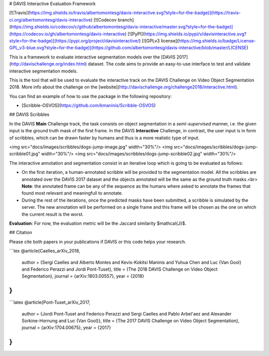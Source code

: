 # DAVIS Interactive Evaluation Framework


[![Travis](https://img.shields.io/travis/albertomontesg/davis-interactive.svg?style=for-the-badge)](https://travis-ci.org/albertomontesg/davis-interactive) [![Codecov branch](https://img.shields.io/codecov/c/github/albertomontesg/davis-interactive/master.svg?style=for-the-badge)](https://codecov.io/gh/albertomontesg/davis-interactive) [![PyPI](https://img.shields.io/pypi/v/davisinteractive.svg?style=for-the-badge)](https://pypi.org/project/davisinteractive/) [![GPLv3 license](https://img.shields.io/badge/License-GPL_v3-blue.svg?style=for-the-badge)](https://github.com/albertomontesg/davis-interactive/blob/master/LICENSE)

This is a framework to evaluate interactive segmentation models over the [DAVIS 2017](http://davischallenge.org/index.html) dataset. The code aims to provide an easy-to-use interface to test and validate interactive segmentation models.

This is the tool that will be used to evaluate the interactive track on the DAVIS Challenge on Video Object Segmentation 2018. More info about the challenge on the [website](http://davischallenge.org/challenge2018/interactive.html).

You can find an example of how to use the package in the following repository:

*  [Scribble-OSVOS](https://github.com/kmaninis/Scribble-OSVOS)


## DAVIS Scribbles

In the DAVIS **Main** Challenge track, the task consists on object segmentation in a *semi-supervised* manner, i.e. the given input is the ground truth mask of the first frame. In the DAVIS **Interactive** Challenge, in contrast, the user input is in form of scribbles, which can be drawn faster by humans and thus is a more realistic type of input.

<img src="docs/images/scribbles/dogs-jump-image.jpg" width="30%"/> <img src="docs/images/scribbles/dogs-jump-scribble01.jpg" width="30%"/> <img src="docs/images/scribbles/dogs-jump-scribble02.jpg" width="30%"/>

The interactive annotation and segmentation consist in an iterative loop which is going to be evaluated as follows:

* On the first iteration, a human-annotated scribble will be provided to the segmentation model. All the scribbles are annotated over the DAVIS 2017 dataset and the objects annotated will be the same as the ground truth masks.<br> **Note**: the annotated frame can be any of the sequence as the humans where asked to annotate the frames that found most relevant and meaningfull to annotate.
* During the rest of the iterations, once the predicted masks have been submitted, a scribble is simulated by the server. The new annotation will be performed on a single frame and this frame will be chosen as the one on which the current result is the worst.

**Evaluation**: For now, the evaluation metric will be the Jaccard similarity $\mathcal{J}$.

## Citation

Please cite both papers in your publications if DAVIS or this code helps your research.

```tex
@article{Caelles_arXiv_2018,
  author = {Sergi Caelles and Alberto Montes and Kevis-Kokitsi Maninis and Yuhua Chen and Luc {Van Gool} and Federico Perazzi and Jordi Pont-Tuset},
  title = {The 2018 DAVIS Challenge on Video Object Segmentation},
  journal = {arXiv:1803.00557},
  year = {2018}
}
```

```latex
@article{Pont-Tuset_arXiv_2017,
  author = {Jordi Pont-Tuset and Federico Perazzi and Sergi Caelles and Pablo Arbel\'aez and Alexander Sorkine-Hornung and Luc {Van Gool}},
  title = {The 2017 DAVIS Challenge on Video Object Segmentation},
  journal = {arXiv:1704.00675},
  year = {2017}
}
```




